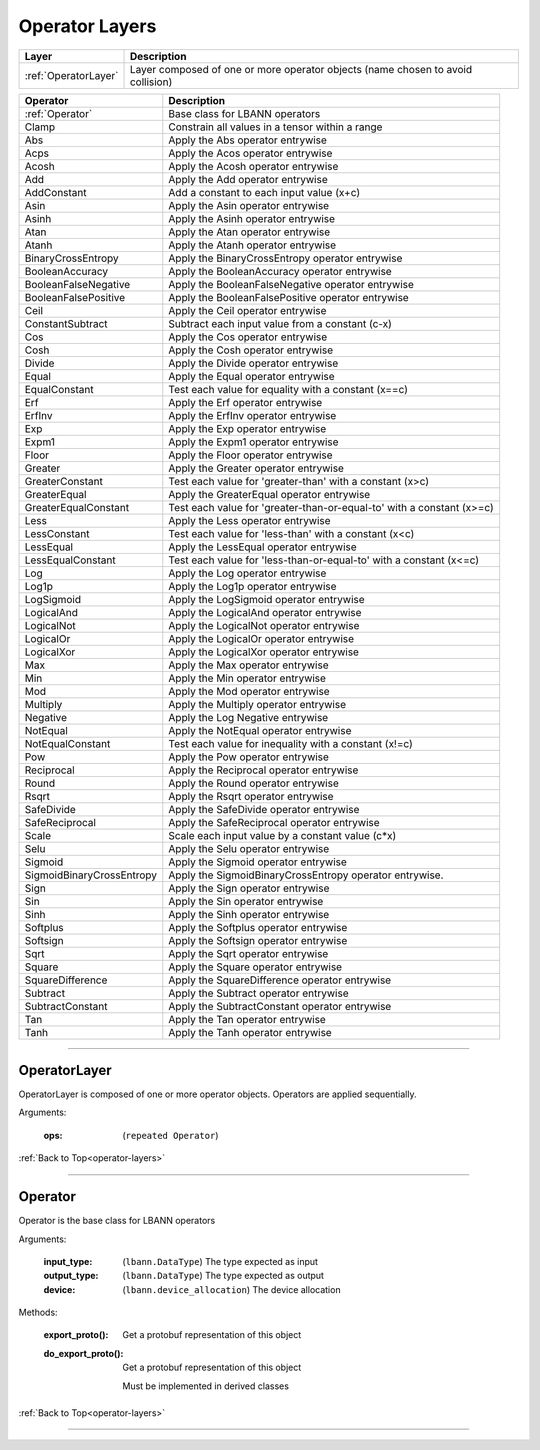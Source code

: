 .. role:: python(code)
          :language: python

.. _operator-layers:

====================================
Operator Layers
====================================

.. csv-table::
   :header: "Layer", "Description"
   :widths: auto

   :ref:`OperatorLayer`, "Layer composed of one or more operator
   objects (name chosen to avoid collision)"

.. csv-table::
   :header: "Operator", "Description"
   :widths: auto

   :ref:`Operator`, "Base class for LBANN operators"
   Clamp, "Constrain all values in a tensor within a range"
   Abs, "Apply the Abs operator entrywise"
   Acps, "Apply the Acos operator entrywise"
   Acosh, "Apply the Acosh operator entrywise"
   Add, "Apply the Add operator entrywise"
   AddConstant, "Add a constant to each input value (x+c)"
   Asin, "Apply the Asin operator entrywise"
   Asinh, "Apply the Asinh operator entrywise"
   Atan, "Apply the Atan operator entrywise"
   Atanh, "Apply the Atanh operator entrywise"
   BinaryCrossEntropy, "Apply the BinaryCrossEntropy operator entrywise"
   BooleanAccuracy, "Apply the BooleanAccuracy operator entrywise"
   BooleanFalseNegative, "Apply the BooleanFalseNegative operator
   entrywise"
   BooleanFalsePositive, "Apply the BooleanFalsePositive operator
   entrywise"
   Ceil, "Apply the Ceil operator entrywise"
   ConstantSubtract, "Subtract each input value from a constant (c-x)"
   Cos, "Apply the Cos operator entrywise"
   Cosh, "Apply the Cosh operator entrywise"
   Divide, "Apply the Divide operator entrywise"
   Equal, "Apply the Equal operator entrywise"
   EqualConstant, "Test each value for equality with a constant
   (x==c)"
   Erf, "Apply the Erf operator entrywise"
   ErfInv, "Apply the ErfInv operator entrywise"
   Exp, "Apply the Exp operator entrywise"
   Expm1, "Apply the Expm1 operator entrywise"
   Floor, "Apply the Floor operator entrywise"
   Greater, "Apply the Greater operator entrywise"
   GreaterConstant, "Test each value for 'greater-than' with a
   constant (x>c)"
   GreaterEqual, "Apply the GreaterEqual operator entrywise"
   GreaterEqualConstant, "Test each value for
   'greater-than-or-equal-to' with a constant (x>=c)"
   Less, "Apply the Less operator entrywise"
   LessConstant, "Test each value for 'less-than' with a constant
   (x<c)"
   LessEqual, "Apply the LessEqual operator entrywise"
   LessEqualConstant, "Test each value for 'less-than-or-equal-to' with
   a constant (x<=c)"
   Log, "Apply the Log operator entrywise"
   Log1p, "Apply the Log1p operator entrywise"
   LogSigmoid, "Apply the LogSigmoid operator entrywise"
   LogicalAnd, "Apply the LogicalAnd operator entrywise"
   LogicalNot, "Apply the LogicalNot operator entrywise"
   LogicalOr, "Apply the LogicalOr operator entrywise"
   LogicalXor, "Apply the LogicalXor operator entrywise"
   Max, "Apply the Max operator entrywise"
   Min, "Apply the Min operator entrywise"
   Mod, "Apply the Mod operator entrywise"
   Multiply, "Apply the Multiply operator entrywise"
   Negative, "Apply the Log Negative entrywise"
   NotEqual, "Apply the NotEqual operator entrywise"
   NotEqualConstant, "Test each value for inequality with a constant
   (x!=c)"
   Pow, "Apply the Pow operator entrywise"
   Reciprocal, "Apply the Reciprocal operator entrywise"
   Round, "Apply the Round operator entrywise"
   Rsqrt, "Apply the Rsqrt operator entrywise"
   SafeDivide, "Apply the SafeDivide operator entrywise"
   SafeReciprocal, "Apply the SafeReciprocal operator entrywise"
   Scale, "Scale each input value by a constant value (c*x)"
   Selu, "Apply the Selu operator entrywise"
   Sigmoid, "Apply the Sigmoid operator entrywise"
   SigmoidBinaryCrossEntropy, "Apply the SigmoidBinaryCrossEntropy
   operator entrywise."
   Sign, "Apply the Sign operator entrywise"
   Sin, "Apply the Sin operator entrywise"
   Sinh, "Apply the Sinh operator entrywise"
   Softplus, "Apply the Softplus operator entrywise"
   Softsign, "Apply the Softsign operator entrywise"
   Sqrt, "Apply the Sqrt operator entrywise"
   Square, "Apply the Square operator entrywise"
   SquareDifference, "Apply the SquareDifference operator entrywise"
   Subtract, "Apply the Subtract operator entrywise"
   SubtractConstant, "Apply the SubtractConstant operator entrywise"
   Tan, "Apply the Tan operator entrywise"
   Tanh, "Apply the Tanh operator entrywise"

________________________________________


.. _OperatorLayer:

----------------------------------------
OperatorLayer
----------------------------------------

OperatorLayer is composed of one or more operator objects. Operators
are applied sequentially.

Arguments:

   :ops: (``repeated Operator``)

:ref:`Back to Top<operator-layers>`

________________________________________


.. _Operator:

----------------------------------------
Operator
----------------------------------------

Operator is the base class for LBANN operators

Arguments:

   :input_type: (``lbann.DataType``) The type expected as input

   :output_type: (``lbann.DataType``) The type expected as output

   :device: (``lbann.device_allocation``) The device allocation

Methods:

   :export_proto(): Get a protobuf representation of this object

   :do_export_proto():

      Get a protobuf representation of this object

      Must be implemented in derived classes

:ref:`Back to Top<operator-layers>`

________________________________________
